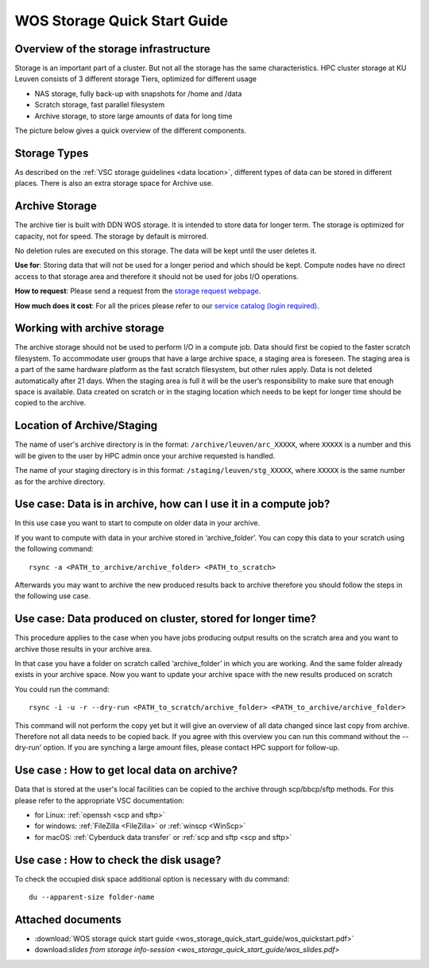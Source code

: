 WOS Storage Quick Start Guide
=============================

Overview of the storage infrastructure
--------------------------------------

Storage is an important part of a cluster. But not all the storage has
the same characteristics. HPC cluster storage at KU Leuven consists of 3
different storage Tiers, optimized for different usage

-  NAS storage, fully back-up with snapshots for /home and /data
-  Scratch storage, fast parallel filesystem
-  Archive storage, to store large amounts of data for long time

The picture below gives a quick overview of the different
components.

|WOS schematics|


Storage Types
-------------

As described on the :ref:`VSC storage guidelines <data location>`,
different types of data can be stored in different places. There is also
an extra storage space for Archive use.

Archive Storage
---------------

The archive tier is built with DDN WOS storage. It is intended to store
data for longer term. The storage is optimized for capacity, not for
speed. The storage by default is mirrored.

No deletion rules are executed on this storage. The data will be kept
until the user deletes it.

**Use for**: Storing data that will not be used for a longer period and
which should be kept. Compute nodes have no direct access to that
storage area and therefore it should not be used for jobs I/O
operations.

**How to request**: Please send a request from the `storage request
webpage <https://admin.kuleuven.be/icts/onderzoek/hpc/hpc-storage>`_.

| **How much does it cost**: For all the prices please refer to our
  `service catalog (login required) <https://icts.kuleuven.be/sc/english/HPC>`_.

Working with archive storage
----------------------------

The archive storage should not be used to perform I/O in a compute job.
Data should first be copied to the faster scratch filesystem. To
accommodate user groups that have a large archive space, a staging area
is foreseen. The staging area is a part of the same hardware platform as
the fast scratch filesystem, but other rules apply. Data is not deleted
automatically after 21 days. When the staging area is full it will be
the user’s responsibility to make sure that enough space is available.
Data created on scratch or in the staging location which needs to be
kept for longer time should be copied to the archive.

Location of Archive/Staging
---------------------------

The name of user's archive directory is in the format:
``/archive/leuven/arc_XXXXX``, where ``XXXXX`` is a number and this will be
given to the user by HPC admin once your archive requested is handled.

The name of your staging directory is in this format:
``/staging/leuven/stg_XXXXX``, where ``XXXXX`` is the same number as for the
archive directory.

Use case: Data is in archive, how can I use it in a compute job?
----------------------------------------------------------------

In this use case you want to start to compute on older data in your
archive.

If you want to compute with data in your archive stored in
‘archive_folder’. You can copy this data to your scratch using the
following command:

::

   rsync -a <PATH_to_archive/archive_folder> <PATH_to_scratch>

Afterwards you may want to archive the new produced results back to
archive therefore you should follow the steps in the following use case.

Use case: Data produced on cluster, stored for longer time?
-----------------------------------------------------------

This procedure applies to the case when you have jobs producing output
results on the scratch area and you want to archive those results in
your archive area.

In that case you have a folder on scratch called ‘archive_folder’ in
which you are working. And the same folder already exists in your
archive space. Now you want to update your archive space with the new
results produced on scratch

You could run the command:

::

   rsync -i -u -r --dry-run <PATH_to_scratch/archive_folder> <PATH_to_archive/archive_folder>

This command will not perform the copy yet but it will give an overview
of all data changed since last copy from archive. Therefore not all data
needs to be copied back. If you agree with this overview you can run
this command without the --dry-run’ option. If you are synching a large
amount files, please contact HPC support for follow-up.

Use case : How to get local data on archive?
--------------------------------------------

Data that is stored at the user's local facilities can be copied to the
archive through scp/bbcp/sftp methods. For this please refer to the
appropriate VSC documentation:

-  for Linux: :ref:`openssh <scp and sftp>`

-  for windows: :ref:`FileZilla <FileZilla>` or :ref:`winscp <WinScp>`

-  for macOS: :ref:`Cyberduck data transfer` or :ref:`scp and sftp <scp and sftp>`

Use case : How to check the disk usage?
---------------------------------------

To check the occupied disk space additional option is necessary with du
command:

::

   du --apparent-size folder-name


.. On our clusters, Torque is currently no longer configured with support
.. for data staging. If this gets (re-)enabled in the future, the paragraph
.. below can be included again.
.. comments:

    How to stage in or stage out using torque?
    ------------------------------------------

    Torque gives also the possibility to specify data staging as a job
    requirement. This way Torque will copy your data to scratch while your
    job is in the queue and will not start the job before all data is
    copied. The same mechanism is possible for stageout requirements. In the
    example below Torque will copy back your data from scratch when your job
    is finished to the archive storage tier:

    ::

       qsub -W stagein=/scratch/leuven/3XX/vsc3XXXX@login1:/archive/leuven/arc_000XX/foldertostagein
       -W stageout=/scratch/leuven/3XX/vsc3XXXX/foldertostageout@login1:/archive/leuven/arc_000XX/

    Hostname is always one of the login nodes, because these are the only
    nodes where ‘archive’ is available on the cluster.

    For stagein the copy goes from ``/archive/leuven/arc_000XX/foldertostagein``
    to ``/scratch/leuven/3XX/vsc3XXXX``

    For stageout the copy goes from
    ``/scratch/leuven/3XX/vsc3XXXX/foldertostageout`` to
    ``/archive/leuven/arc_000XX/``

Attached documents
------------------

-  :download:`WOS storage quick start guide <wos_storage_quick_start_guide/wos_quickstart.pdf>`
-  download:`slides from storage info-session <wos_storage_quick_start_guide/wos_slides.pdf>`

.. |WOS schematics| image:: wos_storage_quick_start_guide/wos_schematics.png
  :width: 700
  :alt: WOS schematics
